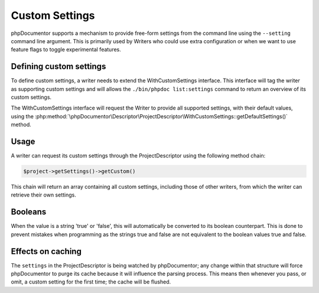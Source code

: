 Custom Settings
===============

phpDocumentor supports a mechanism to provide free-form settings from the command line using the ``--setting`` command
line argument. This is primarily used by Writers who could use extra configuration or when we want to use feature flags
to toggle experimental features.

Defining custom settings
------------------------

To define custom settings, a writer needs to extend the WithCustomSettings interface. This interface will tag the
writer as supporting custom settings and will allows the ``./bin/phpdoc list:settings`` command to return an overview
of its custom settings.

The WithCustomSettings interface will request the Writer to provide all supported settings, with their default values,
using the :php:method:`\phpDocumentor\Descriptor\ProjectDescriptor\WithCustomSettings::getDefaultSettings()`  method.

Usage
-----

A writer can request its custom settings through the ProjectDescriptor using the following method chain:

.. code-block:: php

    $project->getSettings()->getCustom()

This chain will return an array containing all custom settings, including those of other writers, from which the writer
can retrieve their own settings.

Booleans
--------

When the value is a string 'true' or 'false', this will automatically be converted to its boolean counterpart. This is
done to prevent mistakes when programming as the strings true and false are not equivalent to the boolean values true
and false.

Effects on caching
------------------

The ``settings`` in the ProjectDescriptor is being watched by phpDocumentor; any change within that structure will
force phpDocumentor to purge its cache because it will influence the parsing process. This means then whenever you pass,
or omit, a custom setting for the first time; the cache will be flushed.
